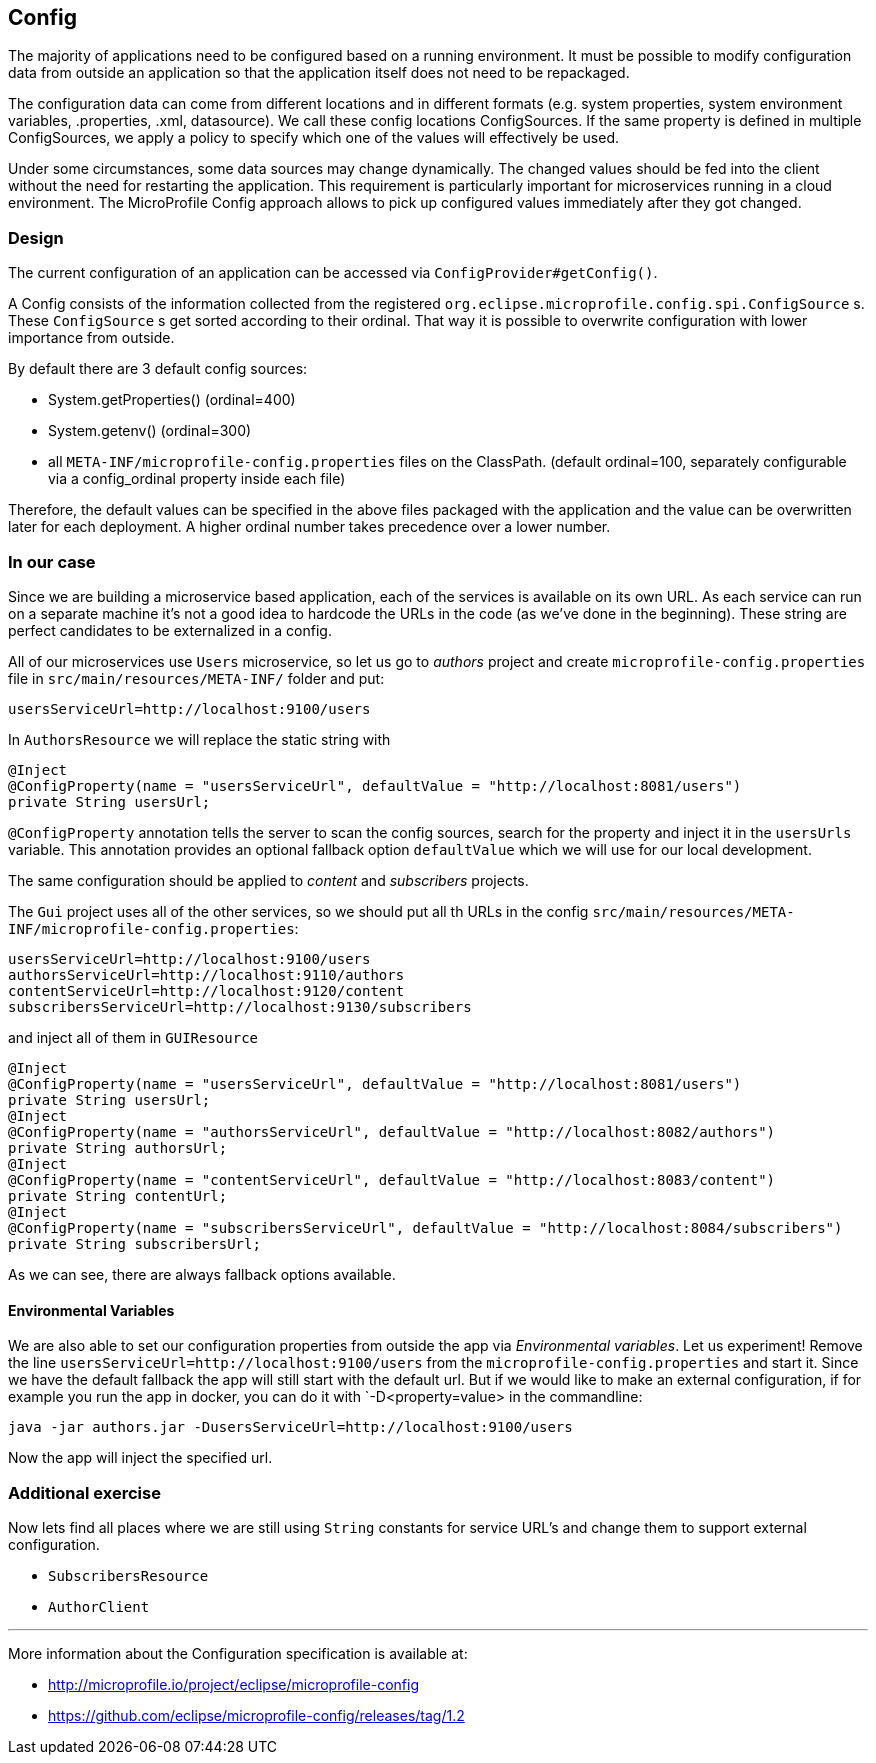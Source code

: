== Config

The majority of applications need to be configured based on a running environment. It must be possible to modify configuration data from outside an application so that the application itself does not need to be repackaged.

The configuration data can come from different locations and in different formats (e.g. system properties, system environment variables, .properties, .xml, datasource). We call these config locations ConfigSources. If the same property is defined in multiple ConfigSources, we apply a policy to specify which one of the values will effectively be used.

Under some circumstances, some data sources may change dynamically. The changed values should be fed into the client without the need for restarting the application. This requirement is particularly important for microservices running in a cloud environment. The MicroProfile Config approach allows to pick up configured values immediately after they got changed.

=== Design
The current configuration of an application can be accessed via `ConfigProvider#getConfig()`.

A Config consists of the information collected from the registered `org.eclipse.microprofile.config.spi.ConfigSource` s.
These `ConfigSource` s get sorted according to their ordinal.
That way it is possible to overwrite configuration with lower importance from outside.

By default there are 3 default config sources:

* System.getProperties() (ordinal=400)
* System.getenv() (ordinal=300)
* all `META-INF/microprofile-config.properties` files on the ClassPath. (default ordinal=100, separately configurable via a config_ordinal property inside each file)

Therefore, the default values can be specified in the above files packaged with the application and the value can be overwritten later for each deployment. A higher ordinal number takes precedence over a lower number.

=== In our case

Since we are building a microservice based application, each of the services is available on its own URL.
As each service can run on a separate machine it's not a good idea to hardcode the URLs in the code (as we've done in the beginning).
These string are perfect candidates to be externalized in a config.

All of our microservices use `Users` microservice, so let us go to _authors_ project and create `microprofile-config.properties` file in `src/main/resources/META-INF/` folder and put:

[source]
----
usersServiceUrl=http://localhost:9100/users
----

In `AuthorsResource` we will replace the static string with

[source, java]
----
@Inject
@ConfigProperty(name = "usersServiceUrl", defaultValue = "http://localhost:8081/users")
private String usersUrl;
----

`@ConfigProperty` annotation tells the server to scan the config sources, search for the property and inject it in the `usersUrls` variable.
This annotation provides an optional fallback option `defaultValue` which we will use for our local development.

The same configuration should be applied to _content_ and _subscribers_ projects.

The `Gui` project uses all of the other services, so we should put all th URLs in the config `src/main/resources/META-INF/microprofile-config.properties`:

[source]
----
usersServiceUrl=http://localhost:9100/users
authorsServiceUrl=http://localhost:9110/authors
contentServiceUrl=http://localhost:9120/content
subscribersServiceUrl=http://localhost:9130/subscribers
----

and inject all of them in `GUIResource`

[source, java]
----
@Inject
@ConfigProperty(name = "usersServiceUrl", defaultValue = "http://localhost:8081/users")
private String usersUrl;
@Inject
@ConfigProperty(name = "authorsServiceUrl", defaultValue = "http://localhost:8082/authors")
private String authorsUrl;
@Inject
@ConfigProperty(name = "contentServiceUrl", defaultValue = "http://localhost:8083/content")
private String contentUrl;
@Inject
@ConfigProperty(name = "subscribersServiceUrl", defaultValue = "http://localhost:8084/subscribers")
private String subscribersUrl;
----
As we can see, there are always fallback options available.

==== Environmental Variables

We are also able to set our configuration properties from outside the app via _Environmental variables_. Let us experiment! Remove the line `usersServiceUrl=http://localhost:9100/users` from the `microprofile-config.properties` and start it. Since we have the default fallback the app will still start with the default url.
But if we would like to make an external configuration, if for example you run the app in docker, you can do it with `-D<property=value> in the commandline:

[source,bash]
----
java -jar authors.jar -DusersServiceUrl=http://localhost:9100/users
----
Now the app will inject the specified url.

=== Additional exercise

Now lets find all places where we are still using `String` constants for service URL's and change them to support external configuration.

- `SubscribersResource`
- `AuthorClient`

---
More information about the Configuration specification is available at:

* http://microprofile.io/project/eclipse/microprofile-config
* https://github.com/eclipse/microprofile-config/releases/tag/1.2